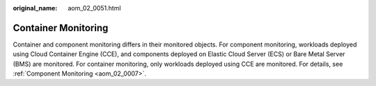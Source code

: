 :original_name: aom_02_0051.html

.. _aom_02_0051:

Container Monitoring
====================

Container and component monitoring differs in their monitored objects. For component monitoring, workloads deployed using Cloud Container Engine (CCE), and components deployed on Elastic Cloud Server (ECS) or Bare Metal Server (BMS) are monitored. For container monitoring, only workloads deployed using CCE are monitored. For details, see :ref:`Component Monitoring <aom_02_0007>`.
